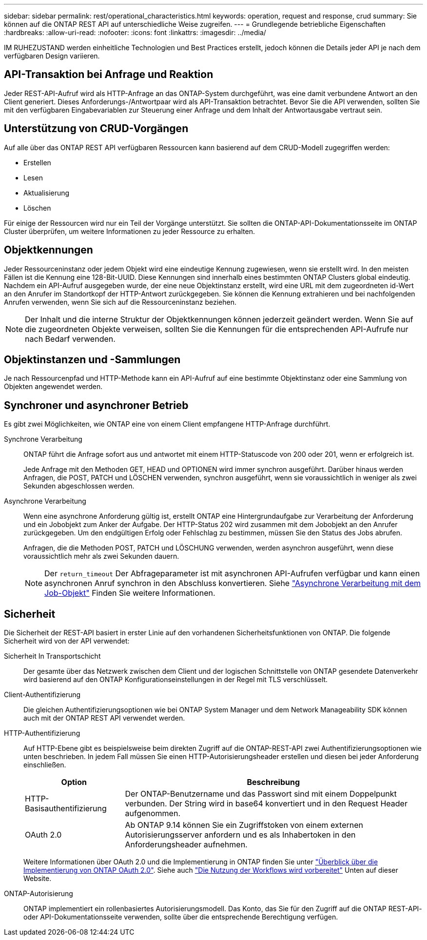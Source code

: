 ---
sidebar: sidebar 
permalink: rest/operational_characteristics.html 
keywords: operation, request and response, crud 
summary: Sie können auf die ONTAP REST API auf unterschiedliche Weise zugreifen. 
---
= Grundlegende betriebliche Eigenschaften
:hardbreaks:
:allow-uri-read: 
:nofooter: 
:icons: font
:linkattrs: 
:imagesdir: ../media/


[role="lead"]
IM RUHEZUSTAND werden einheitliche Technologien und Best Practices erstellt, jedoch können die Details jeder API je nach dem verfügbaren Design variieren.



== API-Transaktion bei Anfrage und Reaktion

Jeder REST-API-Aufruf wird als HTTP-Anfrage an das ONTAP-System durchgeführt, was eine damit verbundene Antwort an den Client generiert. Dieses Anforderungs-/Antwortpaar wird als API-Transaktion betrachtet. Bevor Sie die API verwenden, sollten Sie mit den verfügbaren Eingabevariablen zur Steuerung einer Anfrage und dem Inhalt der Antwortausgabe vertraut sein.



== Unterstützung von CRUD-Vorgängen

Auf alle über das ONTAP REST API verfügbaren Ressourcen kann basierend auf dem CRUD-Modell zugegriffen werden:

* Erstellen
* Lesen
* Aktualisierung
* Löschen


Für einige der Ressourcen wird nur ein Teil der Vorgänge unterstützt. Sie sollten die ONTAP-API-Dokumentationsseite im ONTAP Cluster überprüfen, um weitere Informationen zu jeder Ressource zu erhalten.



== Objektkennungen

Jeder Ressourceninstanz oder jedem Objekt wird eine eindeutige Kennung zugewiesen, wenn sie erstellt wird. In den meisten Fällen ist die Kennung eine 128-Bit-UUID. Diese Kennungen sind innerhalb eines bestimmten ONTAP Clusters global eindeutig. Nachdem ein API-Aufruf ausgegeben wurde, der eine neue Objektinstanz erstellt, wird eine URL mit dem zugeordneten id-Wert an den Anrufer im Standortkopf der HTTP-Antwort zurückgegeben. Sie können die Kennung extrahieren und bei nachfolgenden Anrufen verwenden, wenn Sie sich auf die Ressourceninstanz beziehen.


NOTE: Der Inhalt und die interne Struktur der Objektkennungen können jederzeit geändert werden. Wenn Sie auf die zugeordneten Objekte verweisen, sollten Sie die Kennungen für die entsprechenden API-Aufrufe nur nach Bedarf verwenden.



== Objektinstanzen und -Sammlungen

Je nach Ressourcenpfad und HTTP-Methode kann ein API-Aufruf auf eine bestimmte Objektinstanz oder eine Sammlung von Objekten angewendet werden.



== Synchroner und asynchroner Betrieb

Es gibt zwei Möglichkeiten, wie ONTAP eine von einem Client empfangene HTTP-Anfrage durchführt.

Synchrone Verarbeitung:: ONTAP führt die Anfrage sofort aus und antwortet mit einem HTTP-Statuscode von 200 oder 201, wenn er erfolgreich ist.
+
--
Jede Anfrage mit den Methoden GET, HEAD und OPTIONEN wird immer synchron ausgeführt. Darüber hinaus werden Anfragen, die POST, PATCH und LÖSCHEN verwenden, synchron ausgeführt, wenn sie voraussichtlich in weniger als zwei Sekunden abgeschlossen werden.

--
Asynchrone Verarbeitung:: Wenn eine asynchrone Anforderung gültig ist, erstellt ONTAP eine Hintergrundaufgabe zur Verarbeitung der Anforderung und ein Jobobjekt zum Anker der Aufgabe. Der HTTP-Status 202 wird zusammen mit dem Jobobjekt an den Anrufer zurückgegeben. Um den endgültigen Erfolg oder Fehlschlag zu bestimmen, müssen Sie den Status des Jobs abrufen.
+
--
Anfragen, die die Methoden POST, PATCH und LÖSCHUNG verwenden, werden asynchron ausgeführt, wenn diese voraussichtlich mehr als zwei Sekunden dauern.


NOTE: Der `return_timeout` Der Abfrageparameter ist mit asynchronen API-Aufrufen verfügbar und kann einen asynchronen Anruf synchron in den Abschluss konvertieren. Siehe link:../rest/asynchronous_processing.html["Asynchrone Verarbeitung mit dem Job-Objekt"] Finden Sie weitere Informationen.

--




== Sicherheit

Die Sicherheit der REST-API basiert in erster Linie auf den vorhandenen Sicherheitsfunktionen von ONTAP. Die folgende Sicherheit wird von der API verwendet:

Sicherheit In Transportschicht:: Der gesamte über das Netzwerk zwischen dem Client und der logischen Schnittstelle von ONTAP gesendete Datenverkehr wird basierend auf den ONTAP Konfigurationseinstellungen in der Regel mit TLS verschlüsselt.
Client-Authentifizierung:: Die gleichen Authentifizierungsoptionen wie bei ONTAP System Manager und dem Network Manageability SDK können auch mit der ONTAP REST API verwendet werden.
HTTP-Authentifizierung:: Auf HTTP-Ebene gibt es beispielsweise beim direkten Zugriff auf die ONTAP-REST-API zwei Authentifizierungsoptionen wie unten beschrieben. In jedem Fall müssen Sie einen HTTP-Autorisierungsheader erstellen und diesen bei jeder Anforderung einschließen.
+
--
[cols="25,75"]
|===
| Option | Beschreibung 


| HTTP-Basisauthentifizierung | Der ONTAP-Benutzername und das Passwort sind mit einem Doppelpunkt verbunden. Der String wird in base64 konvertiert und in den Request Header aufgenommen. 


| OAuth 2.0 | Ab ONTAP 9.14 können Sie ein Zugriffstoken von einem externen Autorisierungsserver anfordern und es als Inhabertoken in den Anforderungsheader aufnehmen. 
|===
Weitere Informationen über OAuth 2.0 und die Implementierung in ONTAP finden Sie unter https://docs.netapp.com/us-en/ontap/authentication/overview-oauth2.html["Überblick über die Implementierung von ONTAP OAuth 2.0"^]. Siehe auch link:../workflows/prepare_workflows.html["Die Nutzung der Workflows wird vorbereitet"] Unten auf dieser Website.

--
ONTAP-Autorisierung:: ONTAP implementiert ein rollenbasiertes Autorisierungsmodell. Das Konto, das Sie für den Zugriff auf die ONTAP REST-API- oder API-Dokumentationsseite verwenden, sollte über die entsprechende Berechtigung verfügen.

